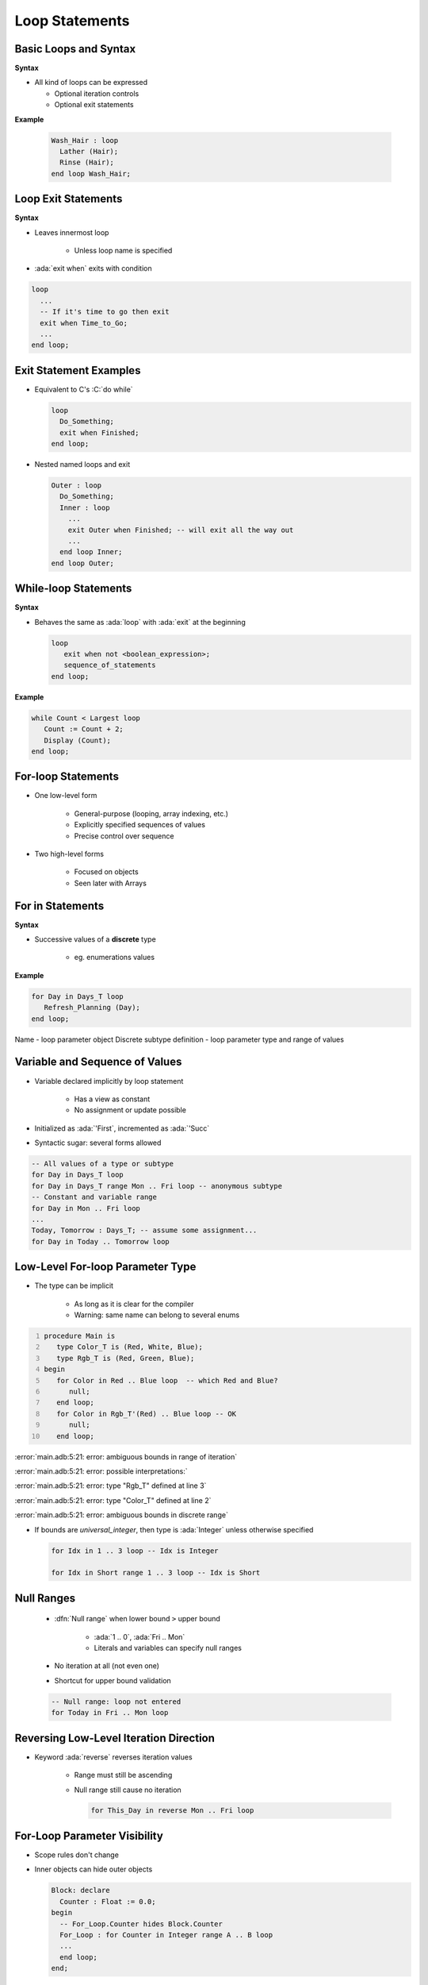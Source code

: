 =================
Loop Statements
=================

------------------------
Basic Loops and Syntax
------------------------

**Syntax**

.. container:: source_include 040_statements/syntax.bnf :start-after:basic_loops_and_syntax_begin :end-before:basic_loops_and_syntax_end :code:bnf

* All kind of loops can be expressed

  - Optional iteration controls
  - Optional exit statements

**Example**

  .. code:: Ada

     Wash_Hair : loop
       Lather (Hair);
       Rinse (Hair);
     end loop Wash_Hair;

--------------------
Loop Exit Statements
--------------------

**Syntax**

.. container:: source_include 040_statements/syntax.bnf :start-after:loop_exit_statements_begin :end-before:loop_exit_statements_end :code:bnf

* Leaves innermost loop

   - Unless loop name is specified

* :ada:`exit when` exits with condition

.. code:: Ada

    loop
      ...
      -- If it's time to go then exit
      exit when Time_to_Go;
      ...
    end loop;

-------------------------
Exit Statement Examples
-------------------------

* Equivalent to C's :C:`do while`

  .. code:: Ada

     loop
       Do_Something;
       exit when Finished;
     end loop;

* Nested named loops and exit

  .. code:: Ada

     Outer : loop
       Do_Something;
       Inner : loop
         ...
         exit Outer when Finished; -- will exit all the way out
         ...
       end loop Inner;
     end loop Outer;

-----------------------
While-loop Statements
-----------------------

**Syntax**

.. container:: source_include 040_statements/syntax.bnf :start-after:while_loop_statements_begin :end-before:while_loop_statements_end :code:bnf

* Behaves the same as :ada:`loop` with :ada:`exit` at the beginning

  .. code:: bnf

     loop
        exit when not <boolean_expression>;
        sequence_of_statements
     end loop;

**Example**

.. code:: Ada

  while Count < Largest loop
     Count := Count + 2;
     Display (Count);
  end loop;

---------------------
For-loop Statements
---------------------

* One low-level form

   - General-purpose (looping, array indexing, etc.)
   - Explicitly specified sequences of values
   - Precise control over sequence

* Two high-level forms

   - Focused on objects
   - Seen later with Arrays

-----------------
For in Statements
-----------------

**Syntax**

.. container:: source_include 040_statements/syntax.bnf :start-after:for_in_statements_begin :end-before:for_in_statements_end :code:bnf

* Successive values of a **discrete** type

   - eg. enumerations values

**Example**

.. code:: Ada

  for Day in Days_T loop
     Refresh_Planning (Day);
  end loop;

.. container:: speakernote

   Name - loop parameter object
   Discrete subtype definition - loop parameter type and range of values

-----------------------------------
Variable and Sequence of Values
-----------------------------------

* Variable declared implicitly by loop statement

   - Has a view as constant
   - No assignment or update possible

* Initialized as :ada:`'First`, incremented as :ada:`'Succ`
* Syntactic sugar: several forms allowed

.. code:: Ada

   -- All values of a type or subtype
   for Day in Days_T loop
   for Day in Days_T range Mon .. Fri loop -- anonymous subtype
   -- Constant and variable range
   for Day in Mon .. Fri loop
   ...
   Today, Tomorrow : Days_T; -- assume some assignment...
   for Day in Today .. Tomorrow loop

-----------------------------------
Low-Level For-loop Parameter Type
-----------------------------------

* The type can be implicit

   - As long as it is clear for the compiler
   - Warning: same name can belong to several enums

.. container:: latex_environment scriptsize

  .. code:: Ada
    :number-lines: 1

    procedure Main is
       type Color_T is (Red, White, Blue);
       type Rgb_T is (Red, Green, Blue);
    begin
       for Color in Red .. Blue loop  -- which Red and Blue?
          null;
       end loop;
       for Color in Rgb_T'(Red) .. Blue loop -- OK
          null;
       end loop;

  :error:`main.adb:5:21: error: ambiguous bounds in range of iteration`

  :error:`main.adb:5:21: error: possible interpretations:`

  :error:`main.adb:5:21: error: type "Rgb_T" defined at line 3`

  :error:`main.adb:5:21: error: type "Color_T" defined at line 2`

  :error:`main.adb:5:21: error: ambiguous bounds in discrete range`

* If bounds are `universal_integer`, then type is :ada:`Integer` unless otherwise specified

  .. code:: Ada

     for Idx in 1 .. 3 loop -- Idx is Integer

     for Idx in Short range 1 .. 3 loop -- Idx is Short

-------------
Null Ranges
-------------

    * :dfn:`Null range` when lower bound ``>`` upper bound

       - :ada:`1 .. 0`, :ada:`Fri .. Mon`
       - Literals and variables can specify null ranges

    * No iteration at all (not even one)
    * Shortcut for upper bound validation

    .. code:: Ada

      -- Null range: loop not entered
      for Today in Fri .. Mon loop

-----------------------------------------
Reversing Low-Level Iteration Direction
-----------------------------------------

* Keyword :ada:`reverse` reverses iteration values

    - Range must still be ascending
    - Null range still cause no iteration

      .. code:: Ada

         for This_Day in reverse Mon .. Fri loop

---------------------------------------
For-Loop Parameter Visibility
---------------------------------------

* Scope rules don't change
* Inner objects can hide outer objects

  .. code:: Ada

     Block: declare
       Counter : Float := 0.0;
     begin
       -- For_Loop.Counter hides Block.Counter
       For_Loop : for Counter in Integer range A .. B loop
       ...
       end loop;
     end;

--------------------------
Referencing Hidden Names
--------------------------

* Must copy for-loop parameter to some other object if needed after the loop exits
* Use dot notation with outer scope name when hiding occurs

.. code:: Ada

   Foo:
   declare
      Counter : Float := 0.0;
   begin
      ...
      for Counter in Integer range 1 .. Number_Read loop
         -- set declared "Counter" to loop counter
         Foo.Counter := Float (Counter);
         ...
      end loop;
      ...
   end Foo;

--------------------------
Iterations Exit Statements
--------------------------

**Syntax**

.. container:: source_include 040_statements/syntax.bnf :start-after:loop_exit_statements_begin :end-before:loop_exit_statements_end :code:bnf

* Early loop exit

* No name: Loop exited **entirely**

    - Not only current iteration

  .. code:: ada

     for K in 1 .. 1000 loop
        exit when K > F(K);
     end loop;

* With name: Specified loop exited

  .. code:: ada

     for J in 1 .. 1000 loop
         Inner: for K in 1 .. 1000 loop
            exit Inner when K > F(K);
         end loop;
     end loop;

--------------------------------------
For-Loop with Exit Statement Example
--------------------------------------

.. code:: Ada

   -- find position of Key within Table
   Found := False;
   -- iterate over Table
   Search : for Index in Table'Range loop
     if Table (Index) = Key then
       Found := True;
       Position := Index;
       exit Search;
     elsif Table (Index) > Key then
       -- no point in continuing
       exit Search;
     end if;
   end loop Search;

.. container:: speakernote

   We use the low-level for-loop form because we want to capture the actual position of the key within the table.

------
Quiz
------

.. code:: Ada

   A, B : Integer := 123;

Which loop block(s) is (are) legal?

  A. | ``for A in 1 .. 10 loop``
     |    ``A := A + 1;``
     | ``end loop;``
  B. | :answermono:`for B in 1 .. 10 loop`
     |    :answermono:`Put_Line (Integer'Image (B));`
     | :answermono:`end loop;`
  C. | :answermono:`for C in reverse 1 .. 10 loop`
     |    :answermono:`Put_Line (Integer'Image (C));`
     | :answermono:`end loop;`
  D. | :answermono:`for D in 10 .. 1 loop`
     |    :answermono:`Put_Line (Integer'Image (D));`
     | :answermono:`end loop;`

.. container:: animate

   Explanations

   A. Cannot assign to a loop parameter
   B. Legal - 10 iterations
   C. Legal - 10 iterations
   D. Legal - 0 iterations

.

